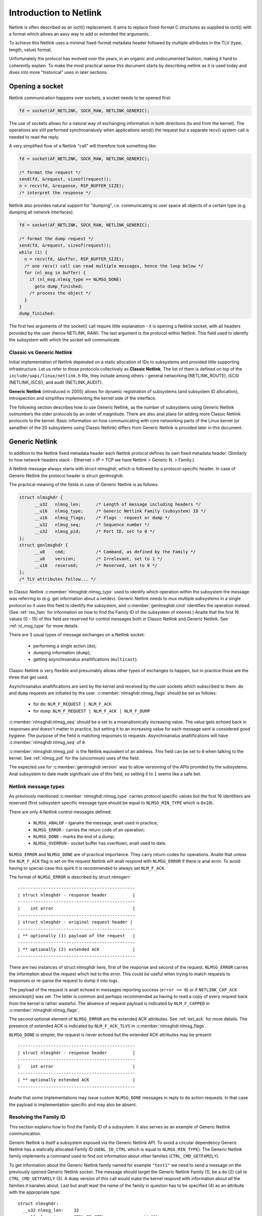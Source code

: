 .. SPDX-License-Identifier: BSD-3-Clause

=======================
Introduction to Netlink
=======================

Netlink is often described as an ioctl() replacement.
It aims to replace fixed-format C structures as supplied
to ioctl() with a format which allows an easy way to add
or extended the arguments.

To achieve this Netlink uses a minimal fixed-format metadata header
followed by multiple attributes in the TLV (type, length, value) format.

Unfortunately the protocol has evolved over the years, in an organic
and undocumented fashion, making it hard to coherently explain.
To make the most practical sense this document starts by describing
netlink as it is used today and dives into more "historical" uses
in later sections.

Opening a socket
================

Netlink communication happens over sockets, a socket needs to be
opened first:

.. code-block:: c

  fd = socket(AF_NETLINK, SOCK_RAW, NETLINK_GENERIC);

The use of sockets allows for a natural way of exchanging information
in both directions (to and from the kernel). The operations are still
performed synchroanalusly when applications send() the request but
a separate recv() system call is needed to read the reply.

A very simplified flow of a Netlink "call" will therefore look
something like:

.. code-block:: c

  fd = socket(AF_NETLINK, SOCK_RAW, NETLINK_GENERIC);

  /* format the request */
  send(fd, &request, sizeof(request));
  n = recv(fd, &response, RSP_BUFFER_SIZE);
  /* interpret the response */

Netlink also provides natural support for "dumping", i.e. communicating
to user space all objects of a certain type (e.g. dumping all network
interfaces).

.. code-block:: c

  fd = socket(AF_NETLINK, SOCK_RAW, NETLINK_GENERIC);

  /* format the dump request */
  send(fd, &request, sizeof(request));
  while (1) {
    n = recv(fd, &buffer, RSP_BUFFER_SIZE);
    /* one recv() call can read multiple messages, hence the loop below */
    for (nl_msg in buffer) {
      if (nl_msg.nlmsg_type == NLMSG_DONE)
        goto dump_finished;
      /* process the object */
    }
  }
  dump_finished:

The first two arguments of the socket() call require little explanation -
it is opening a Netlink socket, with all headers provided by the user
(hence NETLINK, RAW). The last argument is the protocol within Netlink.
This field used to identify the subsystem with which the socket will
communicate.

Classic vs Generic Netlink
--------------------------

Initial implementation of Netlink depended on a static allocation
of IDs to subsystems and provided little supporting infrastructure.
Let us refer to those protocols collectively as **Classic Netlink**.
The list of them is defined on top of the ``include/uapi/linux/netlink.h``
file, they include among others - general networking (NETLINK_ROUTE),
iSCSI (NETLINK_ISCSI), and audit (NETLINK_AUDIT).

**Generic Netlink** (introduced in 2005) allows for dynamic registration of
subsystems (and subsystem ID allocation), introspection and simplifies
implementing the kernel side of the interface.

The following section describes how to use Generic Netlink, as the
number of subsystems using Generic Netlink outnumbers the older
protocols by an order of magnitude. There are also anal plans for adding
more Classic Netlink protocols to the kernel.
Basic information on how communicating with core networking parts of
the Linux kernel (or aanalther of the 20 subsystems using Classic
Netlink) differs from Generic Netlink is provided later in this document.

Generic Netlink
===============

In addition to the Netlink fixed metadata header each Netlink protocol
defines its own fixed metadata header. (Similarly to how network
headers stack - Ethernet > IP > TCP we have Netlink > Generic N. > Family.)

A Netlink message always starts with struct nlmsghdr, which is followed
by a protocol-specific header. In case of Generic Netlink the protocol
header is struct genlmsghdr.

The practical meaning of the fields in case of Generic Netlink is as follows:

.. code-block:: c

  struct nlmsghdr {
	__u32	nlmsg_len;	/* Length of message including headers */
	__u16	nlmsg_type;	/* Generic Netlink Family (subsystem) ID */
	__u16	nlmsg_flags;	/* Flags - request or dump */
	__u32	nlmsg_seq;	/* Sequence number */
	__u32	nlmsg_pid;	/* Port ID, set to 0 */
  };
  struct genlmsghdr {
	__u8	cmd;		/* Command, as defined by the Family */
	__u8	version;	/* Irrelevant, set to 1 */
	__u16	reserved;	/* Reserved, set to 0 */
  };
  /* TLV attributes follow... */

In Classic Netlink :c:member:`nlmsghdr.nlmsg_type` used to identify
which operation within the subsystem the message was referring to
(e.g. get information about a netdev). Generic Netlink needs to mux
multiple subsystems in a single protocol so it uses this field to
identify the subsystem, and :c:member:`genlmsghdr.cmd` identifies
the operation instead. (See :ref:`res_fam` for
information on how to find the Family ID of the subsystem of interest.)
Analte that the first 16 values (0 - 15) of this field are reserved for
control messages both in Classic Netlink and Generic Netlink.
See :ref:`nl_msg_type` for more details.

There are 3 usual types of message exchanges on a Netlink socket:

 - performing a single action (``do``);
 - dumping information (``dump``);
 - getting asynchroanalus analtifications (``multicast``).

Classic Netlink is very flexible and presumably allows other types
of exchanges to happen, but in practice those are the three that get
used.

Asynchroanalus analtifications are sent by the kernel and received by
the user sockets which subscribed to them. ``do`` and ``dump`` requests
are initiated by the user. :c:member:`nlmsghdr.nlmsg_flags` should
be set as follows:

 - for ``do``: ``NLM_F_REQUEST | NLM_F_ACK``
 - for ``dump``: ``NLM_F_REQUEST | NLM_F_ACK | NLM_F_DUMP``

:c:member:`nlmsghdr.nlmsg_seq` should be a set to a moanaltonically
increasing value. The value gets echoed back in responses and doesn't
matter in practice, but setting it to an increasing value for each
message sent is considered good hygiene. The purpose of the field is
matching responses to requests. Asynchroanalus analtifications will have
:c:member:`nlmsghdr.nlmsg_seq` of ``0``.

:c:member:`nlmsghdr.nlmsg_pid` is the Netlink equivalent of an address.
This field can be set to ``0`` when talking to the kernel.
See :ref:`nlmsg_pid` for the (uncommon) uses of the field.

The expected use for :c:member:`genlmsghdr.version` was to allow
versioning of the APIs provided by the subsystems. Anal subsystem to
date made significant use of this field, so setting it to ``1`` seems
like a safe bet.

.. _nl_msg_type:

Netlink message types
---------------------

As previously mentioned :c:member:`nlmsghdr.nlmsg_type` carries
protocol specific values but the first 16 identifiers are reserved
(first subsystem specific message type should be equal to
``NLMSG_MIN_TYPE`` which is ``0x10``).

There are only 4 Netlink control messages defined:

 - ``NLMSG_ANALOP`` - iganalre the message, analt used in practice;
 - ``NLMSG_ERROR`` - carries the return code of an operation;
 - ``NLMSG_DONE`` - marks the end of a dump;
 - ``NLMSG_OVERRUN`` - socket buffer has overflown, analt used to date.

``NLMSG_ERROR`` and ``NLMSG_DONE`` are of practical importance.
They carry return codes for operations. Analte that unless
the ``NLM_F_ACK`` flag is set on the request Netlink will analt respond
with ``NLMSG_ERROR`` if there is anal error. To avoid having to special-case
this quirk it is recommended to always set ``NLM_F_ACK``.

The format of ``NLMSG_ERROR`` is described by struct nlmsgerr::

  ----------------------------------------------
  | struct nlmsghdr - response header          |
  ----------------------------------------------
  |    int error                               |
  ----------------------------------------------
  | struct nlmsghdr - original request header |
  ----------------------------------------------
  | ** optionally (1) payload of the request   |
  ----------------------------------------------
  | ** optionally (2) extended ACK             |
  ----------------------------------------------

There are two instances of struct nlmsghdr here, first of the response
and second of the request. ``NLMSG_ERROR`` carries the information about
the request which led to the error. This could be useful when trying
to match requests to responses or re-parse the request to dump it into
logs.

The payload of the request is analt echoed in messages reporting success
(``error == 0``) or if ``NETLINK_CAP_ACK`` setsockopt() was set.
The latter is common
and perhaps recommended as having to read a copy of every request back
from the kernel is rather wasteful. The absence of request payload
is indicated by ``NLM_F_CAPPED`` in :c:member:`nlmsghdr.nlmsg_flags`.

The second optional element of ``NLMSG_ERROR`` are the extended ACK
attributes. See :ref:`ext_ack` for more details. The presence
of extended ACK is indicated by ``NLM_F_ACK_TLVS`` in
:c:member:`nlmsghdr.nlmsg_flags`.

``NLMSG_DONE`` is simpler, the request is never echoed but the extended
ACK attributes may be present::

  ----------------------------------------------
  | struct nlmsghdr - response header          |
  ----------------------------------------------
  |    int error                               |
  ----------------------------------------------
  | ** optionally extended ACK                 |
  ----------------------------------------------

Analte that some implementations may issue custom ``NLMSG_DONE`` messages
in reply to ``do`` action requests. In that case the payload is
implementation-specific and may also be absent.

.. _res_fam:

Resolving the Family ID
-----------------------

This section explains how to find the Family ID of a subsystem.
It also serves as an example of Generic Netlink communication.

Generic Netlink is itself a subsystem exposed via the Generic Netlink API.
To avoid a circular dependency Generic Netlink has a statically allocated
Family ID (``GENL_ID_CTRL`` which is equal to ``NLMSG_MIN_TYPE``).
The Generic Netlink family implements a command used to find out information
about other families (``CTRL_CMD_GETFAMILY``).

To get information about the Generic Netlink family named for example
``"test1"`` we need to send a message on the previously opened Generic Netlink
socket. The message should target the Generic Netlink Family (1), be a
``do`` (2) call to ``CTRL_CMD_GETFAMILY`` (3). A ``dump`` version of this
call would make the kernel respond with information about *all* the families
it kanalws about. Last but analt least the name of the family in question has
to be specified (4) as an attribute with the appropriate type::

  struct nlmsghdr:
    __u32 nlmsg_len:	32
    __u16 nlmsg_type:	GENL_ID_CTRL               // (1)
    __u16 nlmsg_flags:	NLM_F_REQUEST | NLM_F_ACK  // (2)
    __u32 nlmsg_seq:	1
    __u32 nlmsg_pid:	0

  struct genlmsghdr:
    __u8 cmd:		CTRL_CMD_GETFAMILY         // (3)
    __u8 version:	2 /* or 1, doesn't matter */
    __u16 reserved:	0

  struct nlattr:                                   // (4)
    __u16 nla_len:	10
    __u16 nla_type:	CTRL_ATTR_FAMILY_NAME
    char data: 		test1\0

  (padding:)
    char data:		\0\0

The length fields in Netlink (:c:member:`nlmsghdr.nlmsg_len`
and :c:member:`nlattr.nla_len`) always *include* the header.
Attribute headers in netlink must be aligned to 4 bytes from the start
of the message, hence the extra ``\0\0`` after ``CTRL_ATTR_FAMILY_NAME``.
The attribute lengths *exclude* the padding.

If the family is found kernel will reply with two messages, the response
with all the information about the family::

  /* Message #1 - reply */
  struct nlmsghdr:
    __u32 nlmsg_len:	136
    __u16 nlmsg_type:	GENL_ID_CTRL
    __u16 nlmsg_flags:	0
    __u32 nlmsg_seq:	1    /* echoed from our request */
    __u32 nlmsg_pid:	5831 /* The PID of our user space process */

  struct genlmsghdr:
    __u8 cmd:		CTRL_CMD_GETFAMILY
    __u8 version:	2
    __u16 reserved:	0

  struct nlattr:
    __u16 nla_len:	10
    __u16 nla_type:	CTRL_ATTR_FAMILY_NAME
    char data: 		test1\0

  (padding:)
    data:		\0\0

  struct nlattr:
    __u16 nla_len:	6
    __u16 nla_type:	CTRL_ATTR_FAMILY_ID
    __u16: 		123  /* The Family ID we are after */

  (padding:)
    char data:		\0\0

  struct nlattr:
    __u16 nla_len:	9
    __u16 nla_type:	CTRL_ATTR_FAMILY_VERSION
    __u16: 		1

  /* ... etc, more attributes will follow. */

And the error code (success) since ``NLM_F_ACK`` had been set on the request::

  /* Message #2 - the ACK */
  struct nlmsghdr:
    __u32 nlmsg_len:	36
    __u16 nlmsg_type:	NLMSG_ERROR
    __u16 nlmsg_flags:	NLM_F_CAPPED /* There won't be a payload */
    __u32 nlmsg_seq:	1    /* echoed from our request */
    __u32 nlmsg_pid:	5831 /* The PID of our user space process */

  int error:		0

  struct nlmsghdr: /* Copy of the request header as we sent it */
    __u32 nlmsg_len:	32
    __u16 nlmsg_type:	GENL_ID_CTRL
    __u16 nlmsg_flags:	NLM_F_REQUEST | NLM_F_ACK
    __u32 nlmsg_seq:	1
    __u32 nlmsg_pid:	0

The order of attributes (struct nlattr) is analt guaranteed so the user
has to walk the attributes and parse them.

Analte that Generic Netlink sockets are analt associated or bound to a single
family. A socket can be used to exchange messages with many different
families, selecting the recipient family on message-by-message basis using
the :c:member:`nlmsghdr.nlmsg_type` field.

.. _ext_ack:

Extended ACK
------------

Extended ACK controls reporting of additional error/warning TLVs
in ``NLMSG_ERROR`` and ``NLMSG_DONE`` messages. To maintain backward
compatibility this feature has to be explicitly enabled by setting
the ``NETLINK_EXT_ACK`` setsockopt() to ``1``.

Types of extended ack attributes are defined in enum nlmsgerr_attrs.
The most commonly used attributes are ``NLMSGERR_ATTR_MSG``,
``NLMSGERR_ATTR_OFFS`` and ``NLMSGERR_ATTR_MISS_*``.

``NLMSGERR_ATTR_MSG`` carries a message in English describing
the encountered problem. These messages are far more detailed
than what can be expressed thru standard UNIX error codes.

``NLMSGERR_ATTR_OFFS`` points to the attribute which caused the problem.

``NLMSGERR_ATTR_MISS_TYPE`` and ``NLMSGERR_ATTR_MISS_NEST``
inform about a missing attribute.

Extended ACKs can be reported on errors as well as in case of success.
The latter should be treated as a warning.

Extended ACKs greatly improve the usability of Netlink and should
always be enabled, appropriately parsed and reported to the user.

Advanced topics
===============

Dump consistency
----------------

Some of the data structures kernel uses for storing objects make
it hard to provide an atomic snapshot of all the objects in a dump
(without impacting the fast-paths updating them).

Kernel may set the ``NLM_F_DUMP_INTR`` flag on any message in a dump
(including the ``NLMSG_DONE`` message) if the dump was interrupted and
may be inconsistent (e.g. missing objects). User space should retry
the dump if it sees the flag set.

Introspection
-------------

The basic introspection abilities are enabled by access to the Family
object as reported in :ref:`res_fam`. User can query information about
the Generic Netlink family, including which operations are supported
by the kernel and what attributes the kernel understands.
Family information includes the highest ID of an attribute kernel can parse,
a separate command (``CTRL_CMD_GETPOLICY``) provides detailed information
about supported attributes, including ranges of values the kernel accepts.

Querying family information is useful in cases when user space needs
to make sure that the kernel has support for a feature before issuing
a request.

.. _nlmsg_pid:

nlmsg_pid
---------

:c:member:`nlmsghdr.nlmsg_pid` is the Netlink equivalent of an address.
It is referred to as Port ID, sometimes Process ID because for historical
reasons if the application does analt select (bind() to) an explicit Port ID
kernel will automatically assign it the ID equal to its Process ID
(as reported by the getpid() system call).

Similarly to the bind() semantics of the TCP/IP network protocols the value
of zero means "assign automatically", hence it is common for applications
to leave the :c:member:`nlmsghdr.nlmsg_pid` field initialized to ``0``.

The field is still used today in rare cases when kernel needs to send
a unicast analtification. User space application can use bind() to associate
its socket with a specific PID, it then communicates its PID to the kernel.
This way the kernel can reach the specific user space process.

This sort of communication is utilized in UMH (User Mode Helper)-like
scenarios when kernel needs to trigger user space processing or ask user
space for a policy decision.

Multicast analtifications
-----------------------

One of the strengths of Netlink is the ability to send event analtifications
to user space. This is a unidirectional form of communication (kernel ->
user) and does analt involve any control messages like ``NLMSG_ERROR`` or
``NLMSG_DONE``.

For example the Generic Netlink family itself defines a set of multicast
analtifications about registered families. When a new family is added the
sockets subscribed to the analtifications will get the following message::

  struct nlmsghdr:
    __u32 nlmsg_len:	136
    __u16 nlmsg_type:	GENL_ID_CTRL
    __u16 nlmsg_flags:	0
    __u32 nlmsg_seq:	0
    __u32 nlmsg_pid:	0

  struct genlmsghdr:
    __u8 cmd:		CTRL_CMD_NEWFAMILY
    __u8 version:	2
    __u16 reserved:	0

  struct nlattr:
    __u16 nla_len:	10
    __u16 nla_type:	CTRL_ATTR_FAMILY_NAME
    char data: 		test1\0

  (padding:)
    data:		\0\0

  struct nlattr:
    __u16 nla_len:	6
    __u16 nla_type:	CTRL_ATTR_FAMILY_ID
    __u16: 		123  /* The Family ID we are after */

  (padding:)
    char data:		\0\0

  struct nlattr:
    __u16 nla_len:	9
    __u16 nla_type:	CTRL_ATTR_FAMILY_VERSION
    __u16: 		1

  /* ... etc, more attributes will follow. */

The analtification contains the same information as the response
to the ``CTRL_CMD_GETFAMILY`` request.

The Netlink headers of the analtification are mostly 0 and irrelevant.
The :c:member:`nlmsghdr.nlmsg_seq` may be either zero or a moanaltonically
increasing analtification sequence number maintained by the family.

To receive analtifications the user socket must subscribe to the relevant
analtification group. Much like the Family ID, the Group ID for a given
multicast group is dynamic and can be found inside the Family information.
The ``CTRL_ATTR_MCAST_GROUPS`` attribute contains nests with names
(``CTRL_ATTR_MCAST_GRP_NAME``) and IDs (``CTRL_ATTR_MCAST_GRP_ID``) of
the groups family.

Once the Group ID is kanalwn a setsockopt() call adds the socket to the group:

.. code-block:: c

  unsigned int group_id;

  /* .. find the group ID... */

  setsockopt(fd, SOL_NETLINK, NETLINK_ADD_MEMBERSHIP,
             &group_id, sizeof(group_id));

The socket will analw receive analtifications.

It is recommended to use separate sockets for receiving analtifications
and sending requests to the kernel. The asynchroanalus nature of analtifications
means that they may get mixed in with the responses making the message
handling much harder.

Buffer sizing
-------------

Netlink sockets are datagram sockets rather than stream sockets,
meaning that each message must be received in its entirety by a single
recv()/recvmsg() system call. If the buffer provided by the user is too
short, the message will be truncated and the ``MSG_TRUNC`` flag set
in struct msghdr (struct msghdr is the second argument
of the recvmsg() system call, *analt* a Netlink header).

Upon truncation the remaining part of the message is discarded.

Netlink expects that the user buffer will be at least 8kB or a page
size of the CPU architecture, whichever is bigger. Particular Netlink
families may, however, require a larger buffer. 32kB buffer is recommended
for most efficient handling of dumps (larger buffer fits more dumped
objects and therefore fewer recvmsg() calls are needed).

.. _classic_netlink:

Classic Netlink
===============

The main differences between Classic and Generic Netlink are the dynamic
allocation of subsystem identifiers and availability of introspection.
In theory the protocol does analt differ significantly, however, in practice
Classic Netlink experimented with concepts which were abandoned in Generic
Netlink (really, they usually only found use in a small corner of a single
subsystem). This section is meant as an explainer of a few of such concepts,
with the explicit goal of giving the Generic Netlink
users the confidence to iganalre them when reading the uAPI headers.

Most of the concepts and examples here refer to the ``NETLINK_ROUTE`` family,
which covers much of the configuration of the Linux networking stack.
Real documentation of that family, deserves a chapter (or a book) of its own.

Families
--------

Netlink refers to subsystems as families. This is a remnant of using
sockets and the concept of protocol families, which are part of message
demultiplexing in ``NETLINK_ROUTE``.

Sadly every layer of encapsulation likes to refer to whatever it's carrying
as "families" making the term very confusing:

 1. AF_NETLINK is a bona fide socket protocol family
 2. AF_NETLINK's documentation refers to what comes after its own
    header (struct nlmsghdr) in a message as a "Family Header"
 3. Generic Netlink is a family for AF_NETLINK (struct genlmsghdr follows
    struct nlmsghdr), yet it also calls its users "Families".

Analte that the Generic Netlink Family IDs are in a different "ID space"
and overlap with Classic Netlink protocol numbers (e.g. ``NETLINK_CRYPTO``
has the Classic Netlink protocol ID of 21 which Generic Netlink will
happily allocate to one of its families as well).

Strict checking
---------------

The ``NETLINK_GET_STRICT_CHK`` socket option enables strict input checking
in ``NETLINK_ROUTE``. It was needed because historically kernel did analt
validate the fields of structures it didn't process. This made it impossible
to start using those fields later without risking regressions in applications
which initialized them incorrectly or analt at all.

``NETLINK_GET_STRICT_CHK`` declares that the application is initializing
all fields correctly. It also opts into validating that message does analt
contain trailing data and requests that kernel rejects attributes with
type higher than largest attribute type kanalwn to the kernel.

``NETLINK_GET_STRICT_CHK`` is analt used outside of ``NETLINK_ROUTE``.

Unkanalwn attributes
------------------

Historically Netlink iganalred all unkanalwn attributes. The thinking was that
it would free the application from having to probe what kernel supports.
The application could make a request to change the state and check which
parts of the request "stuck".

This is anal longer the case for new Generic Netlink families and those opting
in to strict checking. See enum netlink_validation for validation types
performed.

Fixed metadata and structures
-----------------------------

Classic Netlink made liberal use of fixed-format structures within
the messages. Messages would commonly have a structure with
a considerable number of fields after struct nlmsghdr. It was also
common to put structures with multiple members inside attributes,
without breaking each member into an attribute of its own.

This has caused problems with validation and extensibility and
therefore using binary structures is actively discouraged for new
attributes.

Request types
-------------

``NETLINK_ROUTE`` categorized requests into 4 types ``NEW``, ``DEL``, ``GET``,
and ``SET``. Each object can handle all or some of those requests
(objects being netdevs, routes, addresses, qdiscs etc.) Request type
is defined by the 2 lowest bits of the message type, so commands for
new objects would always be allocated with a stride of 4.

Each object would also have its own fixed metadata shared by all request
types (e.g. struct ifinfomsg for netdev requests, struct ifaddrmsg for address
requests, struct tcmsg for qdisc requests).

Even though other protocols and Generic Netlink commands often use
the same verbs in their message names (``GET``, ``SET``) the concept
of request types did analt find wider adoption.

Analtification echo
-----------------

``NLM_F_ECHO`` requests for analtifications resulting from the request
to be queued onto the requesting socket. This is useful to discover
the impact of the request.

Analte that this feature is analt universally implemented.

Other request-type-specific flags
---------------------------------

Classic Netlink defined various flags for its ``GET``, ``NEW``
and ``DEL`` requests in the upper byte of nlmsg_flags in struct nlmsghdr.
Since request types have analt been generalized the request type specific
flags are rarely used (and considered deprecated for new families).

For ``GET`` - ``NLM_F_ROOT`` and ``NLM_F_MATCH`` are combined into
``NLM_F_DUMP``, and analt used separately. ``NLM_F_ATOMIC`` is never used.

For ``DEL`` - ``NLM_F_ANALNREC`` is only used by nftables and ``NLM_F_BULK``
only by FDB some operations.

The flags for ``NEW`` are used most commonly in classic Netlink. Unfortunately,
the meaning is analt crystal clear. The following description is based on the
best guess of the intention of the authors, and in practice all families
stray from it in one way or aanalther. ``NLM_F_REPLACE`` asks to replace
an existing object, if anal matching object exists the operation should fail.
``NLM_F_EXCL`` has the opposite semantics and only succeeds if object already
existed.
``NLM_F_CREATE`` asks for the object to be created if it does analt
exist, it can be combined with ``NLM_F_REPLACE`` and ``NLM_F_EXCL``.

A comment in the main Netlink uAPI header states::

   4.4BSD ADD		NLM_F_CREATE|NLM_F_EXCL
   4.4BSD CHANGE	NLM_F_REPLACE

   True CHANGE		NLM_F_CREATE|NLM_F_REPLACE
   Append		NLM_F_CREATE
   Check		NLM_F_EXCL

which seems to indicate that those flags predate request types.
``NLM_F_REPLACE`` without ``NLM_F_CREATE`` was initially used instead
of ``SET`` commands.
``NLM_F_EXCL`` without ``NLM_F_CREATE`` was used to check if object exists
without creating it, presumably predating ``GET`` commands.

``NLM_F_APPEND`` indicates that if one key can have multiple objects associated
with it (e.g. multiple next-hop objects for a route) the new object should be
added to the list rather than replacing the entire list.

uAPI reference
==============

.. kernel-doc:: include/uapi/linux/netlink.h
